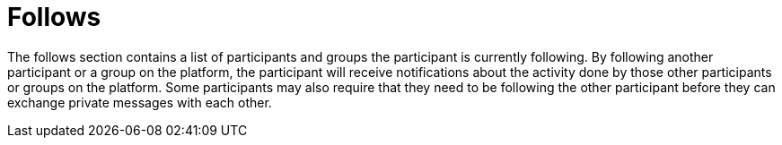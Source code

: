 = Follows

The follows section contains a list of participants and groups the participant is currently following. By following another participant or a group on the platform, the participant will receive notifications about the activity done by those other participants or groups on the platform. Some participants may also require that they need to be following the other participant before they can exchange private messages with each other.
